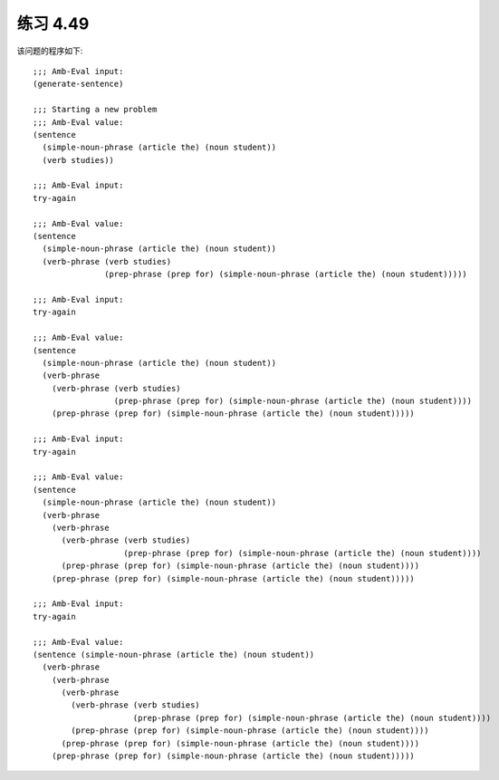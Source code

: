 练习 4.49
============

该问题的程序如下::

  ;;; Amb-Eval input:
  (generate-sentence)

  ;;; Starting a new problem
  ;;; Amb-Eval value:
  (sentence 
    (simple-noun-phrase (article the) (noun student))
    (verb studies))

  ;;; Amb-Eval input:
  try-again

  ;;; Amb-Eval value:
  (sentence 
    (simple-noun-phrase (article the) (noun student)) 
    (verb-phrase (verb studies) 
                 (prep-phrase (prep for) (simple-noun-phrase (article the) (noun student)))))

  ;;; Amb-Eval input:
  try-again

  ;;; Amb-Eval value:
  (sentence 
    (simple-noun-phrase (article the) (noun student)) 
    (verb-phrase 
      (verb-phrase (verb studies) 
                   (prep-phrase (prep for) (simple-noun-phrase (article the) (noun student))))
      (prep-phrase (prep for) (simple-noun-phrase (article the) (noun student)))))

  ;;; Amb-Eval input:
  try-again

  ;;; Amb-Eval value:
  (sentence 
    (simple-noun-phrase (article the) (noun student))
    (verb-phrase 
      (verb-phrase 
        (verb-phrase (verb studies) 
                     (prep-phrase (prep for) (simple-noun-phrase (article the) (noun student)))) 
        (prep-phrase (prep for) (simple-noun-phrase (article the) (noun student)))) 
      (prep-phrase (prep for) (simple-noun-phrase (article the) (noun student)))))

  ;;; Amb-Eval input:
  try-again

  ;;; Amb-Eval value:
  (sentence (simple-noun-phrase (article the) (noun student)) 
    (verb-phrase 
      (verb-phrase 
        (verb-phrase 
          (verb-phrase (verb studies) 
                       (prep-phrase (prep for) (simple-noun-phrase (article the) (noun student)))) 
          (prep-phrase (prep for) (simple-noun-phrase (article the) (noun student)))) 
        (prep-phrase (prep for) (simple-noun-phrase (article the) (noun student)))) 
      (prep-phrase (prep for) (simple-noun-phrase (article the) (noun student)))))
